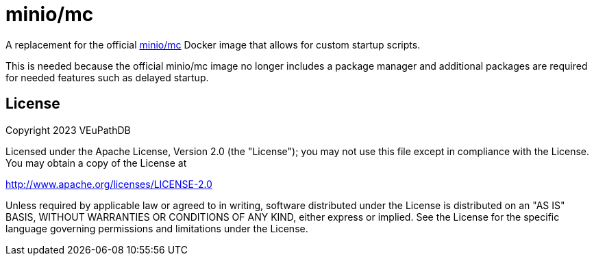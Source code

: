 = minio/mc

A replacement for the official https://github.com/minio/mc[minio/mc] Docker
image that allows for custom startup scripts.

This is needed because the official minio/mc image no longer includes a package
manager and additional packages are required for needed features such as
delayed startup.

== License

Copyright 2023 VEuPathDB

Licensed under the Apache License, Version 2.0 (the "License"); you may not use
this file except in compliance with the License.  You may obtain a copy of the
License at

http://www.apache.org/licenses/LICENSE-2.0

Unless required by applicable law or agreed to in writing, software distributed
under the License is distributed on an "AS IS" BASIS, WITHOUT WARRANTIES OR
CONDITIONS OF ANY KIND, either express or implied. See the License for the
specific language governing permissions and limitations under the License.
